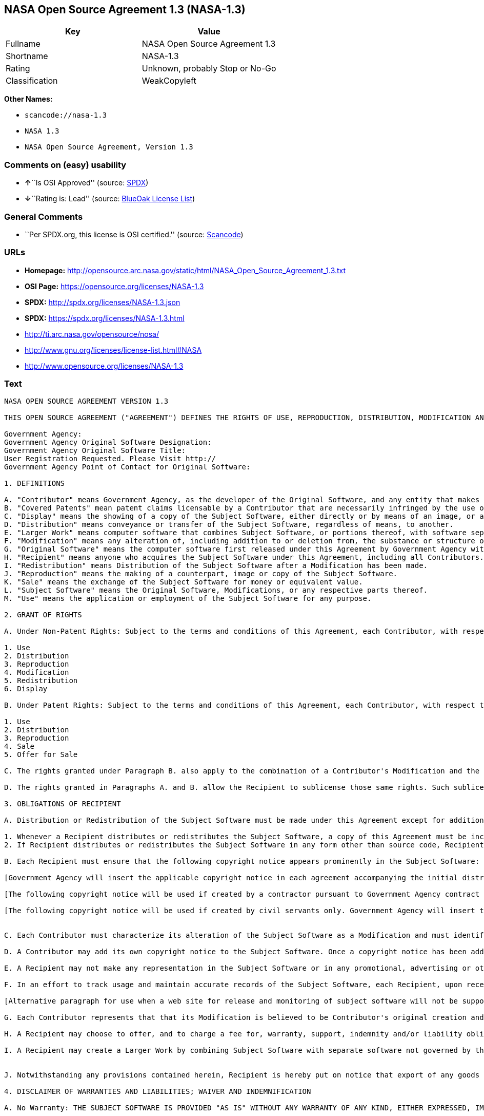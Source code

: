 == NASA Open Source Agreement 1.3 (NASA-1.3)

[cols=",",options="header",]
|===
|Key |Value
|Fullname |NASA Open Source Agreement 1.3
|Shortname |NASA-1.3
|Rating |Unknown, probably Stop or No-Go
|Classification |WeakCopyleft
|===

*Other Names:*

* `+scancode://nasa-1.3+`
* `+NASA 1.3+`
* `+NASA Open Source Agreement, Version 1.3+`

=== Comments on (easy) usability

* **↑**``Is OSI Approved'' (source:
https://spdx.org/licenses/NASA-1.3.html[SPDX])
* **↓**``Rating is: Lead'' (source:
https://blueoakcouncil.org/list[BlueOak License List])

=== General Comments

* ``Per SPDX.org, this license is OSI certified.'' (source:
https://github.com/nexB/scancode-toolkit/blob/develop/src/licensedcode/data/licenses/nasa-1.3.yml[Scancode])

=== URLs

* *Homepage:*
http://opensource.arc.nasa.gov/static/html/NASA_Open_Source_Agreement_1.3.txt
* *OSI Page:* https://opensource.org/licenses/NASA-1.3
* *SPDX:* http://spdx.org/licenses/NASA-1.3.json
* *SPDX:* https://spdx.org/licenses/NASA-1.3.html
* http://ti.arc.nasa.gov/opensource/nosa/
* http://www.gnu.org/licenses/license-list.html#NASA
* http://www.opensource.org/licenses/NASA-1.3

=== Text

....
NASA OPEN SOURCE AGREEMENT VERSION 1.3

THIS OPEN SOURCE AGREEMENT ("AGREEMENT") DEFINES THE RIGHTS OF USE, REPRODUCTION, DISTRIBUTION, MODIFICATION AND REDISTRIBUTION OF CERTAIN COMPUTER SOFTWARE ORIGINALLY RELEASED BY THE UNITED STATES GOVERNMENT AS REPRESENTED BY THE GOVERNMENT AGENCY LISTED BELOW ("GOVERNMENT AGENCY"). THE UNITED STATES GOVERNMENT, AS REPRESENTED BY GOVERNMENT AGENCY, IS AN INTENDED THIRD-PARTY BENEFICIARY OF ALL SUBSEQUENT DISTRIBUTIONS OR REDISTRIBUTIONS OF THE SUBJECT SOFTWARE. ANYONE WHO USES, REPRODUCES, DISTRIBUTES, MODIFIES OR REDISTRIBUTES THE SUBJECT SOFTWARE, AS DEFINED HEREIN, OR ANY PART THEREOF, IS, BY THAT ACTION, ACCEPTING IN FULL THE RESPONSIBILITIES AND OBLIGATIONS CONTAINED IN THIS AGREEMENT.

Government Agency:  
Government Agency Original Software Designation:  
Government Agency Original Software Title:  
User Registration Requested. Please Visit http:// 
Government Agency Point of Contact for Original Software:    

1. DEFINITIONS

A. "Contributor" means Government Agency, as the developer of the Original Software, and any entity that makes a Modification.
B. "Covered Patents" mean patent claims licensable by a Contributor that are necessarily infringed by the use or sale of its Modification alone or when combined with the Subject Software.
C. "Display" means the showing of a copy of the Subject Software, either directly or by means of an image, or any other device.
D. "Distribution" means conveyance or transfer of the Subject Software, regardless of means, to another.
E. "Larger Work" means computer software that combines Subject Software, or portions thereof, with software separate from the Subject Software that is not governed by the terms of this Agreement.
F. "Modification" means any alteration of, including addition to or deletion from, the substance or structure of either the Original Software or Subject Software, and includes derivative works, as that term is defined in the Copyright Statute, 17 USC 101. However, the act of including Subject Software as part of a Larger Work does not in and of itself constitute a Modification.
G. "Original Software" means the computer software first released under this Agreement by Government Agency with Government Agency designation   and entitled  , including source code, object code and accompanying documentation, if any.
H. "Recipient" means anyone who acquires the Subject Software under this Agreement, including all Contributors.
I. "Redistribution" means Distribution of the Subject Software after a Modification has been made.
J. "Reproduction" means the making of a counterpart, image or copy of the Subject Software.
K. "Sale" means the exchange of the Subject Software for money or equivalent value.
L. "Subject Software" means the Original Software, Modifications, or any respective parts thereof.
M. "Use" means the application or employment of the Subject Software for any purpose.

2. GRANT OF RIGHTS

A. Under Non-Patent Rights: Subject to the terms and conditions of this Agreement, each Contributor, with respect to its own contribution to the Subject Software, hereby grants to each Recipient a non-exclusive, world-wide, royalty-free license to engage in the following activities pertaining to the Subject Software:

1. Use
2. Distribution
3. Reproduction
4. Modification
5. Redistribution
6. Display

B. Under Patent Rights: Subject to the terms and conditions of this Agreement, each Contributor, with respect to its own contribution to the Subject Software, hereby grants to each Recipient under Covered Patents a non-exclusive, world-wide, royalty-free license to engage in the following activities pertaining to the Subject Software: 

1. Use
2. Distribution
3. Reproduction
4. Sale
5. Offer for Sale

C. The rights granted under Paragraph B. also apply to the combination of a Contributor's Modification and the Subject Software if, at the time the Modification is added by the Contributor, the addition of such Modification causes the combination to be covered by the Covered Patents. It does not apply to any other combinations that include a Modification.

D. The rights granted in Paragraphs A. and B. allow the Recipient to sublicense those same rights. Such sublicense must be under the same terms and conditions of this Agreement.

3. OBLIGATIONS OF RECIPIENT

A. Distribution or Redistribution of the Subject Software must be made under this Agreement except for additions covered under paragraph 3H.

1. Whenever a Recipient distributes or redistributes the Subject Software, a copy of this Agreement must be included with each copy of the Subject Software; and
2. If Recipient distributes or redistributes the Subject Software in any form other than source code, Recipient must also make the source code freely available, and must provide with each copy of the Subject Software information on how to obtain the source code in a reasonable manner on or through a medium customarily used for software exchange.

B. Each Recipient must ensure that the following copyright notice appears prominently in the Subject Software:

[Government Agency will insert the applicable copyright notice in each agreement accompanying the initial distribution of original software and remove this bracketed language.]

[The following copyright notice will be used if created by a contractor pursuant to Government Agency contract and rights obtained from creator by assignment. Government Agency will insert the year and its Agency designation and remove the bracketed language.] Copyright " {YEAR} United States Government as represented by    . All Rights Reserved.

[The following copyright notice will be used if created by civil servants only. Government Agency will insert the year and its Agency designation and remove the bracketed language.] Copyright " {YEAR} United States Government as represented by    . No copyright is claimed in the United States under Title 17, U.S.Code. All Other Rights Reserved.


C. Each Contributor must characterize its alteration of the Subject Software as a Modification and must identify itself as the originator of its Modification in a manner that reasonably allows subsequent Recipients to identify the originator of the Modification. In fulfillment of these requirements, Contributor must include a file (e.g., a change log file) that describes the alterations made and the date of the alterations, identifies Contributor as originator of the alterations, and consents to characterization of the alterations as a Modification, for example, by including a statement that the Modification is derived, directly or indirectly, from Original Software provided by Government Agency. Once consent is granted, it may not thereafter be revoked.

D. A Contributor may add its own copyright notice to the Subject Software. Once a copyright notice has been added to the Subject Software, a Recipient may not remove it without the express permission of the Contributor who added the notice.

E. A Recipient may not make any representation in the Subject Software or in any promotional, advertising or other material that may be construed as an endorsement by Government Agency or by any prior Recipient of any product or service provided by Recipient, or that may seek to obtain commercial advantage by the fact of Government Agency's or a prior Recipient's participation in this Agreement.

F. In an effort to track usage and maintain accurate records of the Subject Software, each Recipient, upon receipt of the Subject Software, is requested to register with Government Agency by visiting the following website:  . Recipient's name and personal information shall be used for statistical purposes only. Once a Recipient makes a Modification available, it is requested that the Recipient inform Government Agency at the web site provided above how to access the Modification.

[Alternative paragraph for use when a web site for release and monitoring of subject software will not be supported by releasing Government Agency] In an effort to track usage and maintain accurate records of the Subject Software, each Recipient, upon receipt of the Subject Software, is requested to provide Government Agency, by e-mail to the Government Agency Point of Contact listed in clause 5.F., the following information:  . Recipient's name and personal information shall be used for statistical purposes only. Once a Recipient makes a Modification available, it is requested that the Recipient inform Government Agency, by e-mail to the Government Agency Point of Contact listed in clause 5.F., how to access the Modification.

G. Each Contributor represents that that its Modification is believed to be Contributor's original creation and does not violate any existing agreements, regulations, statutes or rules, and further that Contributor has sufficient rights to grant the rights conveyed by this Agreement.

H. A Recipient may choose to offer, and to charge a fee for, warranty, support, indemnity and/or liability obligations to one or more other Recipients of the Subject Software. A Recipient may do so, however, only on its own behalf and not on behalf of Government Agency or any other Recipient. Such a Recipient must make it absolutely clear that any such warranty, support, indemnity and/or liability obligation is offered by that Recipient alone. Further, such Recipient agrees to indemnify Government Agency and every other Recipient for any liability incurred by them as a result of warranty, support, indemnity and/or liability offered by such Recipient.

I. A Recipient may create a Larger Work by combining Subject Software with separate software not governed by the terms of this agreement and distribute the Larger Work as a single product. In such case, the Recipient must make sure Subject Software, or portions thereof, included in the Larger Work is subject to this Agreement.


J. Notwithstanding any provisions contained herein, Recipient is hereby put on notice that export of any goods or technical data from the United States may require some form of export license from the U.S. Government. Failure to obtain necessary export licenses may result in criminal liability under U.S. laws. Government Agency neither represents that a license shall not be required nor that, if required, it shall be issued. Nothing granted herein provides any such export license.

4. DISCLAIMER OF WARRANTIES AND LIABILITIES; WAIVER AND INDEMNIFICATION

A. No Warranty: THE SUBJECT SOFTWARE IS PROVIDED "AS IS" WITHOUT ANY WARRANTY OF ANY KIND, EITHER EXPRESSED, IMPLIED, OR STATUTORY, INCLUDING, BUT NOT LIMITED TO, ANY WARRANTY THAT THE SUBJECT SOFTWARE WILL CONFORM TO SPECIFICATIONS, ANY IMPLIED WARRANTIES OF MERCHANTABILITY, FITNESS FOR A PARTICULAR PURPOSE, OR FREEDOM FROM INFRINGEMENT, ANY WARRANTY THAT THE SUBJECT SOFTWARE WILL BE ERROR FREE, OR ANY WARRANTY THAT DOCUMENTATION, IF PROVIDED, WILL CONFORM TO THE SUBJECT SOFTWARE. THIS AGREEMENT DOES NOT, IN ANY MANNER, CONSTITUTE AN ENDORSEMENT BY GOVERNMENT AGENCY OR ANY PRIOR RECIPIENT OF ANY RESULTS, RESULTING DESIGNS, HARDWARE, SOFTWARE PRODUCTS OR ANY OTHER APPLICATIONS RESULTING FROM USE OF THE SUBJECT SOFTWARE. FURTHER, GOVERNMENT AGENCY DISCLAIMS ALL WARRANTIES AND LIABILITIES REGARDING THIRD-PARTY SOFTWARE, IF PRESENT IN THE ORIGINAL SOFTWARE, AND DISTRIBUTES IT "AS IS."

B. Waiver and Indemnity: RECIPIENT AGREES TO WAIVE ANY AND ALL CLAIMS AGAINST THE UNITED STATES GOVERNMENT, ITS CONTRACTORS AND SUBCONTRACTORS, AS WELL AS ANY PRIOR RECIPIENT. IF RECIPIENT'S USE OF THE SUBJECT SOFTWARE RESULTS IN ANY LIABILITIES, DEMANDS, DAMAGES, EXPENSES OR LOSSES ARISING FROM SUCH USE, INCLUDING ANY DAMAGES FROM PRODUCTS BASED ON, OR RESULTING FROM, RECIPIENT'S USE OF THE SUBJECT SOFTWARE, RECIPIENT SHALL INDEMNIFY AND HOLD HARMLESS THE UNITED STATES GOVERNMENT, ITS CONTRACTORS AND SUBCONTRACTORS, AS WELL AS ANY PRIOR RECIPIENT, TO THE EXTENT PERMITTED BY LAW. RECIPIENT'S SOLE REMEDY FOR ANY SUCH MATTER SHALL BE THE IMMEDIATE, UNILATERAL TERMINATION OF THIS AGREEMENT.

5. GENERAL TERMS

A. Termination: This Agreement and the rights granted hereunder will terminate automatically if a Recipient fails to comply with these terms and conditions, and fails to cure such noncompliance within thirty (30) days of becoming aware of such noncompliance. Upon termination, a Recipient agrees to immediately cease use and distribution of the Subject Software. All sublicenses to the Subject Software properly granted by the breaching Recipient shall survive any such termination of this Agreement.

B. Severability: If any provision of this Agreement is invalid or unenforceable under applicable law, it shall not affect the validity or enforceability of the remainder of the terms of this Agreement.

C. Applicable Law: This Agreement shall be subject to United States federal law only for all purposes, including, but not limited to, determining the validity of this Agreement, the meaning of its provisions and the rights, obligations and remedies of the parties.

D. Entire Understanding: This Agreement constitutes the entire understanding and agreement of the parties relating to release of the Subject Software and may not be superseded, modified or amended except by further written agreement duly executed by the parties. 


E. Binding Authority: By accepting and using the Subject Software under this Agreement, a Recipient affirms its authority to bind the Recipient to all terms and conditions of this Agreement and that that Recipient hereby agrees to all terms and conditions herein.

F. Point of Contact: Any Recipient contact with Government Agency is to be directed to the designated representative as follows:  .
....

'''''

=== Raw Data

....
{
    "__impliedNames": [
        "NASA-1.3",
        "NASA Open Source Agreement 1.3",
        "scancode://nasa-1.3",
        "NASA 1.3",
        "NASA Open Source Agreement, Version 1.3"
    ],
    "__impliedId": "NASA-1.3",
    "__impliedComments": [
        [
            "Scancode",
            [
                "Per SPDX.org, this license is OSI certified."
            ]
        ]
    ],
    "facts": {
        "Open Knowledge International": {
            "is_generic": null,
            "status": "active",
            "domain_software": true,
            "url": "https://opensource.org/licenses/NASA-1.3",
            "maintainer": "",
            "od_conformance": "not reviewed",
            "_sourceURL": "https://github.com/okfn/licenses/blob/master/licenses.csv",
            "domain_data": false,
            "osd_conformance": "approved",
            "id": "NASA-1.3",
            "title": "NASA Open Source Agreement 1.3",
            "_implications": {
                "__impliedNames": [
                    "NASA-1.3",
                    "NASA Open Source Agreement 1.3"
                ],
                "__impliedId": "NASA-1.3",
                "__impliedURLs": [
                    [
                        null,
                        "https://opensource.org/licenses/NASA-1.3"
                    ]
                ]
            },
            "domain_content": false
        },
        "SPDX": {
            "isSPDXLicenseDeprecated": false,
            "spdxFullName": "NASA Open Source Agreement 1.3",
            "spdxDetailsURL": "http://spdx.org/licenses/NASA-1.3.json",
            "_sourceURL": "https://spdx.org/licenses/NASA-1.3.html",
            "spdxLicIsOSIApproved": true,
            "spdxSeeAlso": [
                "http://ti.arc.nasa.gov/opensource/nosa/",
                "https://opensource.org/licenses/NASA-1.3"
            ],
            "_implications": {
                "__impliedNames": [
                    "NASA-1.3",
                    "NASA Open Source Agreement 1.3"
                ],
                "__impliedId": "NASA-1.3",
                "__impliedJudgement": [
                    [
                        "SPDX",
                        {
                            "tag": "PositiveJudgement",
                            "contents": "Is OSI Approved"
                        }
                    ]
                ],
                "__isOsiApproved": true,
                "__impliedURLs": [
                    [
                        "SPDX",
                        "http://spdx.org/licenses/NASA-1.3.json"
                    ],
                    [
                        null,
                        "http://ti.arc.nasa.gov/opensource/nosa/"
                    ],
                    [
                        null,
                        "https://opensource.org/licenses/NASA-1.3"
                    ]
                ]
            },
            "spdxLicenseId": "NASA-1.3"
        },
        "Scancode": {
            "otherUrls": [
                "http://ti.arc.nasa.gov/opensource/nosa/",
                "http://www.gnu.org/licenses/license-list.html#NASA",
                "http://www.opensource.org/licenses/NASA-1.3",
                "https://opensource.org/licenses/NASA-1.3"
            ],
            "homepageUrl": "http://opensource.arc.nasa.gov/static/html/NASA_Open_Source_Agreement_1.3.txt",
            "shortName": "NASA 1.3",
            "textUrls": null,
            "text": "NASA OPEN SOURCE AGREEMENT VERSION 1.3\n\nTHIS OPEN SOURCE AGREEMENT (\"AGREEMENT\") DEFINES THE RIGHTS OF USE, REPRODUCTION, DISTRIBUTION, MODIFICATION AND REDISTRIBUTION OF CERTAIN COMPUTER SOFTWARE ORIGINALLY RELEASED BY THE UNITED STATES GOVERNMENT AS REPRESENTED BY THE GOVERNMENT AGENCY LISTED BELOW (\"GOVERNMENT AGENCY\"). THE UNITED STATES GOVERNMENT, AS REPRESENTED BY GOVERNMENT AGENCY, IS AN INTENDED THIRD-PARTY BENEFICIARY OF ALL SUBSEQUENT DISTRIBUTIONS OR REDISTRIBUTIONS OF THE SUBJECT SOFTWARE. ANYONE WHO USES, REPRODUCES, DISTRIBUTES, MODIFIES OR REDISTRIBUTES THE SUBJECT SOFTWARE, AS DEFINED HEREIN, OR ANY PART THEREOF, IS, BY THAT ACTION, ACCEPTING IN FULL THE RESPONSIBILITIES AND OBLIGATIONS CONTAINED IN THIS AGREEMENT.\n\nGovernment Agency:  \nGovernment Agency Original Software Designation:  \nGovernment Agency Original Software Title:  \nUser Registration Requested. Please Visit http:// \nGovernment Agency Point of Contact for Original Software:    \n\n1. DEFINITIONS\n\nA. \"Contributor\" means Government Agency, as the developer of the Original Software, and any entity that makes a Modification.\nB. \"Covered Patents\" mean patent claims licensable by a Contributor that are necessarily infringed by the use or sale of its Modification alone or when combined with the Subject Software.\nC. \"Display\" means the showing of a copy of the Subject Software, either directly or by means of an image, or any other device.\nD. \"Distribution\" means conveyance or transfer of the Subject Software, regardless of means, to another.\nE. \"Larger Work\" means computer software that combines Subject Software, or portions thereof, with software separate from the Subject Software that is not governed by the terms of this Agreement.\nF. \"Modification\" means any alteration of, including addition to or deletion from, the substance or structure of either the Original Software or Subject Software, and includes derivative works, as that term is defined in the Copyright Statute, 17 USC 101. However, the act of including Subject Software as part of a Larger Work does not in and of itself constitute a Modification.\nG. \"Original Software\" means the computer software first released under this Agreement by Government Agency with Government Agency designation   and entitled  , including source code, object code and accompanying documentation, if any.\nH. \"Recipient\" means anyone who acquires the Subject Software under this Agreement, including all Contributors.\nI. \"Redistribution\" means Distribution of the Subject Software after a Modification has been made.\nJ. \"Reproduction\" means the making of a counterpart, image or copy of the Subject Software.\nK. \"Sale\" means the exchange of the Subject Software for money or equivalent value.\nL. \"Subject Software\" means the Original Software, Modifications, or any respective parts thereof.\nM. \"Use\" means the application or employment of the Subject Software for any purpose.\n\n2. GRANT OF RIGHTS\n\nA. Under Non-Patent Rights: Subject to the terms and conditions of this Agreement, each Contributor, with respect to its own contribution to the Subject Software, hereby grants to each Recipient a non-exclusive, world-wide, royalty-free license to engage in the following activities pertaining to the Subject Software:\n\n1. Use\n2. Distribution\n3. Reproduction\n4. Modification\n5. Redistribution\n6. Display\n\nB. Under Patent Rights: Subject to the terms and conditions of this Agreement, each Contributor, with respect to its own contribution to the Subject Software, hereby grants to each Recipient under Covered Patents a non-exclusive, world-wide, royalty-free license to engage in the following activities pertaining to the Subject Software: \n\n1. Use\n2. Distribution\n3. Reproduction\n4. Sale\n5. Offer for Sale\n\nC. The rights granted under Paragraph B. also apply to the combination of a Contributor's Modification and the Subject Software if, at the time the Modification is added by the Contributor, the addition of such Modification causes the combination to be covered by the Covered Patents. It does not apply to any other combinations that include a Modification.\n\nD. The rights granted in Paragraphs A. and B. allow the Recipient to sublicense those same rights. Such sublicense must be under the same terms and conditions of this Agreement.\n\n3. OBLIGATIONS OF RECIPIENT\n\nA. Distribution or Redistribution of the Subject Software must be made under this Agreement except for additions covered under paragraph 3H.\n\n1. Whenever a Recipient distributes or redistributes the Subject Software, a copy of this Agreement must be included with each copy of the Subject Software; and\n2. If Recipient distributes or redistributes the Subject Software in any form other than source code, Recipient must also make the source code freely available, and must provide with each copy of the Subject Software information on how to obtain the source code in a reasonable manner on or through a medium customarily used for software exchange.\n\nB. Each Recipient must ensure that the following copyright notice appears prominently in the Subject Software:\n\n[Government Agency will insert the applicable copyright notice in each agreement accompanying the initial distribution of original software and remove this bracketed language.]\n\n[The following copyright notice will be used if created by a contractor pursuant to Government Agency contract and rights obtained from creator by assignment. Government Agency will insert the year and its Agency designation and remove the bracketed language.] Copyright \" {YEAR} United States Government as represented by    . All Rights Reserved.\n\n[The following copyright notice will be used if created by civil servants only. Government Agency will insert the year and its Agency designation and remove the bracketed language.] Copyright \" {YEAR} United States Government as represented by    . No copyright is claimed in the United States under Title 17, U.S.Code. All Other Rights Reserved.\n\n\nC. Each Contributor must characterize its alteration of the Subject Software as a Modification and must identify itself as the originator of its Modification in a manner that reasonably allows subsequent Recipients to identify the originator of the Modification. In fulfillment of these requirements, Contributor must include a file (e.g., a change log file) that describes the alterations made and the date of the alterations, identifies Contributor as originator of the alterations, and consents to characterization of the alterations as a Modification, for example, by including a statement that the Modification is derived, directly or indirectly, from Original Software provided by Government Agency. Once consent is granted, it may not thereafter be revoked.\n\nD. A Contributor may add its own copyright notice to the Subject Software. Once a copyright notice has been added to the Subject Software, a Recipient may not remove it without the express permission of the Contributor who added the notice.\n\nE. A Recipient may not make any representation in the Subject Software or in any promotional, advertising or other material that may be construed as an endorsement by Government Agency or by any prior Recipient of any product or service provided by Recipient, or that may seek to obtain commercial advantage by the fact of Government Agency's or a prior Recipient's participation in this Agreement.\n\nF. In an effort to track usage and maintain accurate records of the Subject Software, each Recipient, upon receipt of the Subject Software, is requested to register with Government Agency by visiting the following website:  . Recipient's name and personal information shall be used for statistical purposes only. Once a Recipient makes a Modification available, it is requested that the Recipient inform Government Agency at the web site provided above how to access the Modification.\n\n[Alternative paragraph for use when a web site for release and monitoring of subject software will not be supported by releasing Government Agency] In an effort to track usage and maintain accurate records of the Subject Software, each Recipient, upon receipt of the Subject Software, is requested to provide Government Agency, by e-mail to the Government Agency Point of Contact listed in clause 5.F., the following information:  . Recipient's name and personal information shall be used for statistical purposes only. Once a Recipient makes a Modification available, it is requested that the Recipient inform Government Agency, by e-mail to the Government Agency Point of Contact listed in clause 5.F., how to access the Modification.\n\nG. Each Contributor represents that that its Modification is believed to be Contributor's original creation and does not violate any existing agreements, regulations, statutes or rules, and further that Contributor has sufficient rights to grant the rights conveyed by this Agreement.\n\nH. A Recipient may choose to offer, and to charge a fee for, warranty, support, indemnity and/or liability obligations to one or more other Recipients of the Subject Software. A Recipient may do so, however, only on its own behalf and not on behalf of Government Agency or any other Recipient. Such a Recipient must make it absolutely clear that any such warranty, support, indemnity and/or liability obligation is offered by that Recipient alone. Further, such Recipient agrees to indemnify Government Agency and every other Recipient for any liability incurred by them as a result of warranty, support, indemnity and/or liability offered by such Recipient.\n\nI. A Recipient may create a Larger Work by combining Subject Software with separate software not governed by the terms of this agreement and distribute the Larger Work as a single product. In such case, the Recipient must make sure Subject Software, or portions thereof, included in the Larger Work is subject to this Agreement.\n\n\nJ. Notwithstanding any provisions contained herein, Recipient is hereby put on notice that export of any goods or technical data from the United States may require some form of export license from the U.S. Government. Failure to obtain necessary export licenses may result in criminal liability under U.S. laws. Government Agency neither represents that a license shall not be required nor that, if required, it shall be issued. Nothing granted herein provides any such export license.\n\n4. DISCLAIMER OF WARRANTIES AND LIABILITIES; WAIVER AND INDEMNIFICATION\n\nA. No Warranty: THE SUBJECT SOFTWARE IS PROVIDED \"AS IS\" WITHOUT ANY WARRANTY OF ANY KIND, EITHER EXPRESSED, IMPLIED, OR STATUTORY, INCLUDING, BUT NOT LIMITED TO, ANY WARRANTY THAT THE SUBJECT SOFTWARE WILL CONFORM TO SPECIFICATIONS, ANY IMPLIED WARRANTIES OF MERCHANTABILITY, FITNESS FOR A PARTICULAR PURPOSE, OR FREEDOM FROM INFRINGEMENT, ANY WARRANTY THAT THE SUBJECT SOFTWARE WILL BE ERROR FREE, OR ANY WARRANTY THAT DOCUMENTATION, IF PROVIDED, WILL CONFORM TO THE SUBJECT SOFTWARE. THIS AGREEMENT DOES NOT, IN ANY MANNER, CONSTITUTE AN ENDORSEMENT BY GOVERNMENT AGENCY OR ANY PRIOR RECIPIENT OF ANY RESULTS, RESULTING DESIGNS, HARDWARE, SOFTWARE PRODUCTS OR ANY OTHER APPLICATIONS RESULTING FROM USE OF THE SUBJECT SOFTWARE. FURTHER, GOVERNMENT AGENCY DISCLAIMS ALL WARRANTIES AND LIABILITIES REGARDING THIRD-PARTY SOFTWARE, IF PRESENT IN THE ORIGINAL SOFTWARE, AND DISTRIBUTES IT \"AS IS.\"\n\nB. Waiver and Indemnity: RECIPIENT AGREES TO WAIVE ANY AND ALL CLAIMS AGAINST THE UNITED STATES GOVERNMENT, ITS CONTRACTORS AND SUBCONTRACTORS, AS WELL AS ANY PRIOR RECIPIENT. IF RECIPIENT'S USE OF THE SUBJECT SOFTWARE RESULTS IN ANY LIABILITIES, DEMANDS, DAMAGES, EXPENSES OR LOSSES ARISING FROM SUCH USE, INCLUDING ANY DAMAGES FROM PRODUCTS BASED ON, OR RESULTING FROM, RECIPIENT'S USE OF THE SUBJECT SOFTWARE, RECIPIENT SHALL INDEMNIFY AND HOLD HARMLESS THE UNITED STATES GOVERNMENT, ITS CONTRACTORS AND SUBCONTRACTORS, AS WELL AS ANY PRIOR RECIPIENT, TO THE EXTENT PERMITTED BY LAW. RECIPIENT'S SOLE REMEDY FOR ANY SUCH MATTER SHALL BE THE IMMEDIATE, UNILATERAL TERMINATION OF THIS AGREEMENT.\n\n5. GENERAL TERMS\n\nA. Termination: This Agreement and the rights granted hereunder will terminate automatically if a Recipient fails to comply with these terms and conditions, and fails to cure such noncompliance within thirty (30) days of becoming aware of such noncompliance. Upon termination, a Recipient agrees to immediately cease use and distribution of the Subject Software. All sublicenses to the Subject Software properly granted by the breaching Recipient shall survive any such termination of this Agreement.\n\nB. Severability: If any provision of this Agreement is invalid or unenforceable under applicable law, it shall not affect the validity or enforceability of the remainder of the terms of this Agreement.\n\nC. Applicable Law: This Agreement shall be subject to United States federal law only for all purposes, including, but not limited to, determining the validity of this Agreement, the meaning of its provisions and the rights, obligations and remedies of the parties.\n\nD. Entire Understanding: This Agreement constitutes the entire understanding and agreement of the parties relating to release of the Subject Software and may not be superseded, modified or amended except by further written agreement duly executed by the parties. \n\n\nE. Binding Authority: By accepting and using the Subject Software under this Agreement, a Recipient affirms its authority to bind the Recipient to all terms and conditions of this Agreement and that that Recipient hereby agrees to all terms and conditions herein.\n\nF. Point of Contact: Any Recipient contact with Government Agency is to be directed to the designated representative as follows:  .",
            "category": "Copyleft Limited",
            "osiUrl": null,
            "owner": "OSI - Open Source Initiative",
            "_sourceURL": "https://github.com/nexB/scancode-toolkit/blob/develop/src/licensedcode/data/licenses/nasa-1.3.yml",
            "key": "nasa-1.3",
            "name": "NASA Open Source License v1.3",
            "spdxId": "NASA-1.3",
            "notes": "Per SPDX.org, this license is OSI certified.",
            "_implications": {
                "__impliedNames": [
                    "scancode://nasa-1.3",
                    "NASA 1.3",
                    "NASA-1.3"
                ],
                "__impliedId": "NASA-1.3",
                "__impliedComments": [
                    [
                        "Scancode",
                        [
                            "Per SPDX.org, this license is OSI certified."
                        ]
                    ]
                ],
                "__impliedCopyleft": [
                    [
                        "Scancode",
                        "WeakCopyleft"
                    ]
                ],
                "__calculatedCopyleft": "WeakCopyleft",
                "__impliedText": "NASA OPEN SOURCE AGREEMENT VERSION 1.3\n\nTHIS OPEN SOURCE AGREEMENT (\"AGREEMENT\") DEFINES THE RIGHTS OF USE, REPRODUCTION, DISTRIBUTION, MODIFICATION AND REDISTRIBUTION OF CERTAIN COMPUTER SOFTWARE ORIGINALLY RELEASED BY THE UNITED STATES GOVERNMENT AS REPRESENTED BY THE GOVERNMENT AGENCY LISTED BELOW (\"GOVERNMENT AGENCY\"). THE UNITED STATES GOVERNMENT, AS REPRESENTED BY GOVERNMENT AGENCY, IS AN INTENDED THIRD-PARTY BENEFICIARY OF ALL SUBSEQUENT DISTRIBUTIONS OR REDISTRIBUTIONS OF THE SUBJECT SOFTWARE. ANYONE WHO USES, REPRODUCES, DISTRIBUTES, MODIFIES OR REDISTRIBUTES THE SUBJECT SOFTWARE, AS DEFINED HEREIN, OR ANY PART THEREOF, IS, BY THAT ACTION, ACCEPTING IN FULL THE RESPONSIBILITIES AND OBLIGATIONS CONTAINED IN THIS AGREEMENT.\n\nGovernment Agency:  \nGovernment Agency Original Software Designation:  \nGovernment Agency Original Software Title:  \nUser Registration Requested. Please Visit http:// \nGovernment Agency Point of Contact for Original Software:    \n\n1. DEFINITIONS\n\nA. \"Contributor\" means Government Agency, as the developer of the Original Software, and any entity that makes a Modification.\nB. \"Covered Patents\" mean patent claims licensable by a Contributor that are necessarily infringed by the use or sale of its Modification alone or when combined with the Subject Software.\nC. \"Display\" means the showing of a copy of the Subject Software, either directly or by means of an image, or any other device.\nD. \"Distribution\" means conveyance or transfer of the Subject Software, regardless of means, to another.\nE. \"Larger Work\" means computer software that combines Subject Software, or portions thereof, with software separate from the Subject Software that is not governed by the terms of this Agreement.\nF. \"Modification\" means any alteration of, including addition to or deletion from, the substance or structure of either the Original Software or Subject Software, and includes derivative works, as that term is defined in the Copyright Statute, 17 USC 101. However, the act of including Subject Software as part of a Larger Work does not in and of itself constitute a Modification.\nG. \"Original Software\" means the computer software first released under this Agreement by Government Agency with Government Agency designation   and entitled  , including source code, object code and accompanying documentation, if any.\nH. \"Recipient\" means anyone who acquires the Subject Software under this Agreement, including all Contributors.\nI. \"Redistribution\" means Distribution of the Subject Software after a Modification has been made.\nJ. \"Reproduction\" means the making of a counterpart, image or copy of the Subject Software.\nK. \"Sale\" means the exchange of the Subject Software for money or equivalent value.\nL. \"Subject Software\" means the Original Software, Modifications, or any respective parts thereof.\nM. \"Use\" means the application or employment of the Subject Software for any purpose.\n\n2. GRANT OF RIGHTS\n\nA. Under Non-Patent Rights: Subject to the terms and conditions of this Agreement, each Contributor, with respect to its own contribution to the Subject Software, hereby grants to each Recipient a non-exclusive, world-wide, royalty-free license to engage in the following activities pertaining to the Subject Software:\n\n1. Use\n2. Distribution\n3. Reproduction\n4. Modification\n5. Redistribution\n6. Display\n\nB. Under Patent Rights: Subject to the terms and conditions of this Agreement, each Contributor, with respect to its own contribution to the Subject Software, hereby grants to each Recipient under Covered Patents a non-exclusive, world-wide, royalty-free license to engage in the following activities pertaining to the Subject Software: \n\n1. Use\n2. Distribution\n3. Reproduction\n4. Sale\n5. Offer for Sale\n\nC. The rights granted under Paragraph B. also apply to the combination of a Contributor's Modification and the Subject Software if, at the time the Modification is added by the Contributor, the addition of such Modification causes the combination to be covered by the Covered Patents. It does not apply to any other combinations that include a Modification.\n\nD. The rights granted in Paragraphs A. and B. allow the Recipient to sublicense those same rights. Such sublicense must be under the same terms and conditions of this Agreement.\n\n3. OBLIGATIONS OF RECIPIENT\n\nA. Distribution or Redistribution of the Subject Software must be made under this Agreement except for additions covered under paragraph 3H.\n\n1. Whenever a Recipient distributes or redistributes the Subject Software, a copy of this Agreement must be included with each copy of the Subject Software; and\n2. If Recipient distributes or redistributes the Subject Software in any form other than source code, Recipient must also make the source code freely available, and must provide with each copy of the Subject Software information on how to obtain the source code in a reasonable manner on or through a medium customarily used for software exchange.\n\nB. Each Recipient must ensure that the following copyright notice appears prominently in the Subject Software:\n\n[Government Agency will insert the applicable copyright notice in each agreement accompanying the initial distribution of original software and remove this bracketed language.]\n\n[The following copyright notice will be used if created by a contractor pursuant to Government Agency contract and rights obtained from creator by assignment. Government Agency will insert the year and its Agency designation and remove the bracketed language.] Copyright \" {YEAR} United States Government as represented by    . All Rights Reserved.\n\n[The following copyright notice will be used if created by civil servants only. Government Agency will insert the year and its Agency designation and remove the bracketed language.] Copyright \" {YEAR} United States Government as represented by    . No copyright is claimed in the United States under Title 17, U.S.Code. All Other Rights Reserved.\n\n\nC. Each Contributor must characterize its alteration of the Subject Software as a Modification and must identify itself as the originator of its Modification in a manner that reasonably allows subsequent Recipients to identify the originator of the Modification. In fulfillment of these requirements, Contributor must include a file (e.g., a change log file) that describes the alterations made and the date of the alterations, identifies Contributor as originator of the alterations, and consents to characterization of the alterations as a Modification, for example, by including a statement that the Modification is derived, directly or indirectly, from Original Software provided by Government Agency. Once consent is granted, it may not thereafter be revoked.\n\nD. A Contributor may add its own copyright notice to the Subject Software. Once a copyright notice has been added to the Subject Software, a Recipient may not remove it without the express permission of the Contributor who added the notice.\n\nE. A Recipient may not make any representation in the Subject Software or in any promotional, advertising or other material that may be construed as an endorsement by Government Agency or by any prior Recipient of any product or service provided by Recipient, or that may seek to obtain commercial advantage by the fact of Government Agency's or a prior Recipient's participation in this Agreement.\n\nF. In an effort to track usage and maintain accurate records of the Subject Software, each Recipient, upon receipt of the Subject Software, is requested to register with Government Agency by visiting the following website:  . Recipient's name and personal information shall be used for statistical purposes only. Once a Recipient makes a Modification available, it is requested that the Recipient inform Government Agency at the web site provided above how to access the Modification.\n\n[Alternative paragraph for use when a web site for release and monitoring of subject software will not be supported by releasing Government Agency] In an effort to track usage and maintain accurate records of the Subject Software, each Recipient, upon receipt of the Subject Software, is requested to provide Government Agency, by e-mail to the Government Agency Point of Contact listed in clause 5.F., the following information:  . Recipient's name and personal information shall be used for statistical purposes only. Once a Recipient makes a Modification available, it is requested that the Recipient inform Government Agency, by e-mail to the Government Agency Point of Contact listed in clause 5.F., how to access the Modification.\n\nG. Each Contributor represents that that its Modification is believed to be Contributor's original creation and does not violate any existing agreements, regulations, statutes or rules, and further that Contributor has sufficient rights to grant the rights conveyed by this Agreement.\n\nH. A Recipient may choose to offer, and to charge a fee for, warranty, support, indemnity and/or liability obligations to one or more other Recipients of the Subject Software. A Recipient may do so, however, only on its own behalf and not on behalf of Government Agency or any other Recipient. Such a Recipient must make it absolutely clear that any such warranty, support, indemnity and/or liability obligation is offered by that Recipient alone. Further, such Recipient agrees to indemnify Government Agency and every other Recipient for any liability incurred by them as a result of warranty, support, indemnity and/or liability offered by such Recipient.\n\nI. A Recipient may create a Larger Work by combining Subject Software with separate software not governed by the terms of this agreement and distribute the Larger Work as a single product. In such case, the Recipient must make sure Subject Software, or portions thereof, included in the Larger Work is subject to this Agreement.\n\n\nJ. Notwithstanding any provisions contained herein, Recipient is hereby put on notice that export of any goods or technical data from the United States may require some form of export license from the U.S. Government. Failure to obtain necessary export licenses may result in criminal liability under U.S. laws. Government Agency neither represents that a license shall not be required nor that, if required, it shall be issued. Nothing granted herein provides any such export license.\n\n4. DISCLAIMER OF WARRANTIES AND LIABILITIES; WAIVER AND INDEMNIFICATION\n\nA. No Warranty: THE SUBJECT SOFTWARE IS PROVIDED \"AS IS\" WITHOUT ANY WARRANTY OF ANY KIND, EITHER EXPRESSED, IMPLIED, OR STATUTORY, INCLUDING, BUT NOT LIMITED TO, ANY WARRANTY THAT THE SUBJECT SOFTWARE WILL CONFORM TO SPECIFICATIONS, ANY IMPLIED WARRANTIES OF MERCHANTABILITY, FITNESS FOR A PARTICULAR PURPOSE, OR FREEDOM FROM INFRINGEMENT, ANY WARRANTY THAT THE SUBJECT SOFTWARE WILL BE ERROR FREE, OR ANY WARRANTY THAT DOCUMENTATION, IF PROVIDED, WILL CONFORM TO THE SUBJECT SOFTWARE. THIS AGREEMENT DOES NOT, IN ANY MANNER, CONSTITUTE AN ENDORSEMENT BY GOVERNMENT AGENCY OR ANY PRIOR RECIPIENT OF ANY RESULTS, RESULTING DESIGNS, HARDWARE, SOFTWARE PRODUCTS OR ANY OTHER APPLICATIONS RESULTING FROM USE OF THE SUBJECT SOFTWARE. FURTHER, GOVERNMENT AGENCY DISCLAIMS ALL WARRANTIES AND LIABILITIES REGARDING THIRD-PARTY SOFTWARE, IF PRESENT IN THE ORIGINAL SOFTWARE, AND DISTRIBUTES IT \"AS IS.\"\n\nB. Waiver and Indemnity: RECIPIENT AGREES TO WAIVE ANY AND ALL CLAIMS AGAINST THE UNITED STATES GOVERNMENT, ITS CONTRACTORS AND SUBCONTRACTORS, AS WELL AS ANY PRIOR RECIPIENT. IF RECIPIENT'S USE OF THE SUBJECT SOFTWARE RESULTS IN ANY LIABILITIES, DEMANDS, DAMAGES, EXPENSES OR LOSSES ARISING FROM SUCH USE, INCLUDING ANY DAMAGES FROM PRODUCTS BASED ON, OR RESULTING FROM, RECIPIENT'S USE OF THE SUBJECT SOFTWARE, RECIPIENT SHALL INDEMNIFY AND HOLD HARMLESS THE UNITED STATES GOVERNMENT, ITS CONTRACTORS AND SUBCONTRACTORS, AS WELL AS ANY PRIOR RECIPIENT, TO THE EXTENT PERMITTED BY LAW. RECIPIENT'S SOLE REMEDY FOR ANY SUCH MATTER SHALL BE THE IMMEDIATE, UNILATERAL TERMINATION OF THIS AGREEMENT.\n\n5. GENERAL TERMS\n\nA. Termination: This Agreement and the rights granted hereunder will terminate automatically if a Recipient fails to comply with these terms and conditions, and fails to cure such noncompliance within thirty (30) days of becoming aware of such noncompliance. Upon termination, a Recipient agrees to immediately cease use and distribution of the Subject Software. All sublicenses to the Subject Software properly granted by the breaching Recipient shall survive any such termination of this Agreement.\n\nB. Severability: If any provision of this Agreement is invalid or unenforceable under applicable law, it shall not affect the validity or enforceability of the remainder of the terms of this Agreement.\n\nC. Applicable Law: This Agreement shall be subject to United States federal law only for all purposes, including, but not limited to, determining the validity of this Agreement, the meaning of its provisions and the rights, obligations and remedies of the parties.\n\nD. Entire Understanding: This Agreement constitutes the entire understanding and agreement of the parties relating to release of the Subject Software and may not be superseded, modified or amended except by further written agreement duly executed by the parties. \n\n\nE. Binding Authority: By accepting and using the Subject Software under this Agreement, a Recipient affirms its authority to bind the Recipient to all terms and conditions of this Agreement and that that Recipient hereby agrees to all terms and conditions herein.\n\nF. Point of Contact: Any Recipient contact with Government Agency is to be directed to the designated representative as follows:  .",
                "__impliedURLs": [
                    [
                        "Homepage",
                        "http://opensource.arc.nasa.gov/static/html/NASA_Open_Source_Agreement_1.3.txt"
                    ],
                    [
                        null,
                        "http://ti.arc.nasa.gov/opensource/nosa/"
                    ],
                    [
                        null,
                        "http://www.gnu.org/licenses/license-list.html#NASA"
                    ],
                    [
                        null,
                        "http://www.opensource.org/licenses/NASA-1.3"
                    ],
                    [
                        null,
                        "https://opensource.org/licenses/NASA-1.3"
                    ]
                ]
            }
        },
        "OpenChainPolicyTemplate": {
            "isSaaSDeemed": "no",
            "licenseType": "copyleft",
            "freedomOrDeath": "no",
            "typeCopyleft": "weak",
            "_sourceURL": "https://github.com/OpenChain-Project/curriculum/raw/ddf1e879341adbd9b297cd67c5d5c16b2076540b/policy-template/Open%20Source%20Policy%20Template%20for%20OpenChain%20Specification%201.2.ods",
            "name": "NASA Open Source Agreement 1.3",
            "commercialUse": true,
            "spdxId": "NASA-1.3",
            "_implications": {
                "__impliedNames": [
                    "NASA-1.3"
                ]
            }
        },
        "BlueOak License List": {
            "BlueOakRating": "Lead",
            "url": "https://spdx.org/licenses/NASA-1.3.html",
            "isPermissive": true,
            "_sourceURL": "https://blueoakcouncil.org/list",
            "name": "NASA Open Source Agreement 1.3",
            "id": "NASA-1.3",
            "_implications": {
                "__impliedNames": [
                    "NASA-1.3",
                    "NASA Open Source Agreement 1.3"
                ],
                "__impliedJudgement": [
                    [
                        "BlueOak License List",
                        {
                            "tag": "NegativeJudgement",
                            "contents": "Rating is: Lead"
                        }
                    ]
                ],
                "__impliedCopyleft": [
                    [
                        "BlueOak License List",
                        "NoCopyleft"
                    ]
                ],
                "__calculatedCopyleft": "NoCopyleft",
                "__impliedURLs": [
                    [
                        "SPDX",
                        "https://spdx.org/licenses/NASA-1.3.html"
                    ]
                ]
            }
        },
        "OpenSourceInitiative": {
            "text": [
                {
                    "url": "https://opensource.org/licenses/NASA-1.3",
                    "title": "HTML",
                    "media_type": "text/html"
                }
            ],
            "identifiers": [
                {
                    "identifier": "NASA-1.3",
                    "scheme": "SPDX"
                }
            ],
            "superseded_by": null,
            "_sourceURL": "https://opensource.org/licenses/",
            "name": "NASA Open Source Agreement, Version 1.3",
            "other_names": [],
            "keywords": [
                "osi-approved",
                "special-purpose"
            ],
            "id": "NASA-1.3",
            "links": [
                {
                    "note": "OSI Page",
                    "url": "https://opensource.org/licenses/NASA-1.3"
                }
            ],
            "_implications": {
                "__impliedNames": [
                    "NASA-1.3",
                    "NASA Open Source Agreement, Version 1.3",
                    "NASA-1.3"
                ],
                "__impliedURLs": [
                    [
                        "OSI Page",
                        "https://opensource.org/licenses/NASA-1.3"
                    ]
                ]
            }
        }
    },
    "__impliedJudgement": [
        [
            "BlueOak License List",
            {
                "tag": "NegativeJudgement",
                "contents": "Rating is: Lead"
            }
        ],
        [
            "SPDX",
            {
                "tag": "PositiveJudgement",
                "contents": "Is OSI Approved"
            }
        ]
    ],
    "__impliedCopyleft": [
        [
            "BlueOak License List",
            "NoCopyleft"
        ],
        [
            "Scancode",
            "WeakCopyleft"
        ]
    ],
    "__calculatedCopyleft": "WeakCopyleft",
    "__isOsiApproved": true,
    "__impliedText": "NASA OPEN SOURCE AGREEMENT VERSION 1.3\n\nTHIS OPEN SOURCE AGREEMENT (\"AGREEMENT\") DEFINES THE RIGHTS OF USE, REPRODUCTION, DISTRIBUTION, MODIFICATION AND REDISTRIBUTION OF CERTAIN COMPUTER SOFTWARE ORIGINALLY RELEASED BY THE UNITED STATES GOVERNMENT AS REPRESENTED BY THE GOVERNMENT AGENCY LISTED BELOW (\"GOVERNMENT AGENCY\"). THE UNITED STATES GOVERNMENT, AS REPRESENTED BY GOVERNMENT AGENCY, IS AN INTENDED THIRD-PARTY BENEFICIARY OF ALL SUBSEQUENT DISTRIBUTIONS OR REDISTRIBUTIONS OF THE SUBJECT SOFTWARE. ANYONE WHO USES, REPRODUCES, DISTRIBUTES, MODIFIES OR REDISTRIBUTES THE SUBJECT SOFTWARE, AS DEFINED HEREIN, OR ANY PART THEREOF, IS, BY THAT ACTION, ACCEPTING IN FULL THE RESPONSIBILITIES AND OBLIGATIONS CONTAINED IN THIS AGREEMENT.\n\nGovernment Agency:  \nGovernment Agency Original Software Designation:  \nGovernment Agency Original Software Title:  \nUser Registration Requested. Please Visit http:// \nGovernment Agency Point of Contact for Original Software:    \n\n1. DEFINITIONS\n\nA. \"Contributor\" means Government Agency, as the developer of the Original Software, and any entity that makes a Modification.\nB. \"Covered Patents\" mean patent claims licensable by a Contributor that are necessarily infringed by the use or sale of its Modification alone or when combined with the Subject Software.\nC. \"Display\" means the showing of a copy of the Subject Software, either directly or by means of an image, or any other device.\nD. \"Distribution\" means conveyance or transfer of the Subject Software, regardless of means, to another.\nE. \"Larger Work\" means computer software that combines Subject Software, or portions thereof, with software separate from the Subject Software that is not governed by the terms of this Agreement.\nF. \"Modification\" means any alteration of, including addition to or deletion from, the substance or structure of either the Original Software or Subject Software, and includes derivative works, as that term is defined in the Copyright Statute, 17 USC 101. However, the act of including Subject Software as part of a Larger Work does not in and of itself constitute a Modification.\nG. \"Original Software\" means the computer software first released under this Agreement by Government Agency with Government Agency designation   and entitled  , including source code, object code and accompanying documentation, if any.\nH. \"Recipient\" means anyone who acquires the Subject Software under this Agreement, including all Contributors.\nI. \"Redistribution\" means Distribution of the Subject Software after a Modification has been made.\nJ. \"Reproduction\" means the making of a counterpart, image or copy of the Subject Software.\nK. \"Sale\" means the exchange of the Subject Software for money or equivalent value.\nL. \"Subject Software\" means the Original Software, Modifications, or any respective parts thereof.\nM. \"Use\" means the application or employment of the Subject Software for any purpose.\n\n2. GRANT OF RIGHTS\n\nA. Under Non-Patent Rights: Subject to the terms and conditions of this Agreement, each Contributor, with respect to its own contribution to the Subject Software, hereby grants to each Recipient a non-exclusive, world-wide, royalty-free license to engage in the following activities pertaining to the Subject Software:\n\n1. Use\n2. Distribution\n3. Reproduction\n4. Modification\n5. Redistribution\n6. Display\n\nB. Under Patent Rights: Subject to the terms and conditions of this Agreement, each Contributor, with respect to its own contribution to the Subject Software, hereby grants to each Recipient under Covered Patents a non-exclusive, world-wide, royalty-free license to engage in the following activities pertaining to the Subject Software: \n\n1. Use\n2. Distribution\n3. Reproduction\n4. Sale\n5. Offer for Sale\n\nC. The rights granted under Paragraph B. also apply to the combination of a Contributor's Modification and the Subject Software if, at the time the Modification is added by the Contributor, the addition of such Modification causes the combination to be covered by the Covered Patents. It does not apply to any other combinations that include a Modification.\n\nD. The rights granted in Paragraphs A. and B. allow the Recipient to sublicense those same rights. Such sublicense must be under the same terms and conditions of this Agreement.\n\n3. OBLIGATIONS OF RECIPIENT\n\nA. Distribution or Redistribution of the Subject Software must be made under this Agreement except for additions covered under paragraph 3H.\n\n1. Whenever a Recipient distributes or redistributes the Subject Software, a copy of this Agreement must be included with each copy of the Subject Software; and\n2. If Recipient distributes or redistributes the Subject Software in any form other than source code, Recipient must also make the source code freely available, and must provide with each copy of the Subject Software information on how to obtain the source code in a reasonable manner on or through a medium customarily used for software exchange.\n\nB. Each Recipient must ensure that the following copyright notice appears prominently in the Subject Software:\n\n[Government Agency will insert the applicable copyright notice in each agreement accompanying the initial distribution of original software and remove this bracketed language.]\n\n[The following copyright notice will be used if created by a contractor pursuant to Government Agency contract and rights obtained from creator by assignment. Government Agency will insert the year and its Agency designation and remove the bracketed language.] Copyright \" {YEAR} United States Government as represented by    . All Rights Reserved.\n\n[The following copyright notice will be used if created by civil servants only. Government Agency will insert the year and its Agency designation and remove the bracketed language.] Copyright \" {YEAR} United States Government as represented by    . No copyright is claimed in the United States under Title 17, U.S.Code. All Other Rights Reserved.\n\n\nC. Each Contributor must characterize its alteration of the Subject Software as a Modification and must identify itself as the originator of its Modification in a manner that reasonably allows subsequent Recipients to identify the originator of the Modification. In fulfillment of these requirements, Contributor must include a file (e.g., a change log file) that describes the alterations made and the date of the alterations, identifies Contributor as originator of the alterations, and consents to characterization of the alterations as a Modification, for example, by including a statement that the Modification is derived, directly or indirectly, from Original Software provided by Government Agency. Once consent is granted, it may not thereafter be revoked.\n\nD. A Contributor may add its own copyright notice to the Subject Software. Once a copyright notice has been added to the Subject Software, a Recipient may not remove it without the express permission of the Contributor who added the notice.\n\nE. A Recipient may not make any representation in the Subject Software or in any promotional, advertising or other material that may be construed as an endorsement by Government Agency or by any prior Recipient of any product or service provided by Recipient, or that may seek to obtain commercial advantage by the fact of Government Agency's or a prior Recipient's participation in this Agreement.\n\nF. In an effort to track usage and maintain accurate records of the Subject Software, each Recipient, upon receipt of the Subject Software, is requested to register with Government Agency by visiting the following website:  . Recipient's name and personal information shall be used for statistical purposes only. Once a Recipient makes a Modification available, it is requested that the Recipient inform Government Agency at the web site provided above how to access the Modification.\n\n[Alternative paragraph for use when a web site for release and monitoring of subject software will not be supported by releasing Government Agency] In an effort to track usage and maintain accurate records of the Subject Software, each Recipient, upon receipt of the Subject Software, is requested to provide Government Agency, by e-mail to the Government Agency Point of Contact listed in clause 5.F., the following information:  . Recipient's name and personal information shall be used for statistical purposes only. Once a Recipient makes a Modification available, it is requested that the Recipient inform Government Agency, by e-mail to the Government Agency Point of Contact listed in clause 5.F., how to access the Modification.\n\nG. Each Contributor represents that that its Modification is believed to be Contributor's original creation and does not violate any existing agreements, regulations, statutes or rules, and further that Contributor has sufficient rights to grant the rights conveyed by this Agreement.\n\nH. A Recipient may choose to offer, and to charge a fee for, warranty, support, indemnity and/or liability obligations to one or more other Recipients of the Subject Software. A Recipient may do so, however, only on its own behalf and not on behalf of Government Agency or any other Recipient. Such a Recipient must make it absolutely clear that any such warranty, support, indemnity and/or liability obligation is offered by that Recipient alone. Further, such Recipient agrees to indemnify Government Agency and every other Recipient for any liability incurred by them as a result of warranty, support, indemnity and/or liability offered by such Recipient.\n\nI. A Recipient may create a Larger Work by combining Subject Software with separate software not governed by the terms of this agreement and distribute the Larger Work as a single product. In such case, the Recipient must make sure Subject Software, or portions thereof, included in the Larger Work is subject to this Agreement.\n\n\nJ. Notwithstanding any provisions contained herein, Recipient is hereby put on notice that export of any goods or technical data from the United States may require some form of export license from the U.S. Government. Failure to obtain necessary export licenses may result in criminal liability under U.S. laws. Government Agency neither represents that a license shall not be required nor that, if required, it shall be issued. Nothing granted herein provides any such export license.\n\n4. DISCLAIMER OF WARRANTIES AND LIABILITIES; WAIVER AND INDEMNIFICATION\n\nA. No Warranty: THE SUBJECT SOFTWARE IS PROVIDED \"AS IS\" WITHOUT ANY WARRANTY OF ANY KIND, EITHER EXPRESSED, IMPLIED, OR STATUTORY, INCLUDING, BUT NOT LIMITED TO, ANY WARRANTY THAT THE SUBJECT SOFTWARE WILL CONFORM TO SPECIFICATIONS, ANY IMPLIED WARRANTIES OF MERCHANTABILITY, FITNESS FOR A PARTICULAR PURPOSE, OR FREEDOM FROM INFRINGEMENT, ANY WARRANTY THAT THE SUBJECT SOFTWARE WILL BE ERROR FREE, OR ANY WARRANTY THAT DOCUMENTATION, IF PROVIDED, WILL CONFORM TO THE SUBJECT SOFTWARE. THIS AGREEMENT DOES NOT, IN ANY MANNER, CONSTITUTE AN ENDORSEMENT BY GOVERNMENT AGENCY OR ANY PRIOR RECIPIENT OF ANY RESULTS, RESULTING DESIGNS, HARDWARE, SOFTWARE PRODUCTS OR ANY OTHER APPLICATIONS RESULTING FROM USE OF THE SUBJECT SOFTWARE. FURTHER, GOVERNMENT AGENCY DISCLAIMS ALL WARRANTIES AND LIABILITIES REGARDING THIRD-PARTY SOFTWARE, IF PRESENT IN THE ORIGINAL SOFTWARE, AND DISTRIBUTES IT \"AS IS.\"\n\nB. Waiver and Indemnity: RECIPIENT AGREES TO WAIVE ANY AND ALL CLAIMS AGAINST THE UNITED STATES GOVERNMENT, ITS CONTRACTORS AND SUBCONTRACTORS, AS WELL AS ANY PRIOR RECIPIENT. IF RECIPIENT'S USE OF THE SUBJECT SOFTWARE RESULTS IN ANY LIABILITIES, DEMANDS, DAMAGES, EXPENSES OR LOSSES ARISING FROM SUCH USE, INCLUDING ANY DAMAGES FROM PRODUCTS BASED ON, OR RESULTING FROM, RECIPIENT'S USE OF THE SUBJECT SOFTWARE, RECIPIENT SHALL INDEMNIFY AND HOLD HARMLESS THE UNITED STATES GOVERNMENT, ITS CONTRACTORS AND SUBCONTRACTORS, AS WELL AS ANY PRIOR RECIPIENT, TO THE EXTENT PERMITTED BY LAW. RECIPIENT'S SOLE REMEDY FOR ANY SUCH MATTER SHALL BE THE IMMEDIATE, UNILATERAL TERMINATION OF THIS AGREEMENT.\n\n5. GENERAL TERMS\n\nA. Termination: This Agreement and the rights granted hereunder will terminate automatically if a Recipient fails to comply with these terms and conditions, and fails to cure such noncompliance within thirty (30) days of becoming aware of such noncompliance. Upon termination, a Recipient agrees to immediately cease use and distribution of the Subject Software. All sublicenses to the Subject Software properly granted by the breaching Recipient shall survive any such termination of this Agreement.\n\nB. Severability: If any provision of this Agreement is invalid or unenforceable under applicable law, it shall not affect the validity or enforceability of the remainder of the terms of this Agreement.\n\nC. Applicable Law: This Agreement shall be subject to United States federal law only for all purposes, including, but not limited to, determining the validity of this Agreement, the meaning of its provisions and the rights, obligations and remedies of the parties.\n\nD. Entire Understanding: This Agreement constitutes the entire understanding and agreement of the parties relating to release of the Subject Software and may not be superseded, modified or amended except by further written agreement duly executed by the parties. \n\n\nE. Binding Authority: By accepting and using the Subject Software under this Agreement, a Recipient affirms its authority to bind the Recipient to all terms and conditions of this Agreement and that that Recipient hereby agrees to all terms and conditions herein.\n\nF. Point of Contact: Any Recipient contact with Government Agency is to be directed to the designated representative as follows:  .",
    "__impliedURLs": [
        [
            "SPDX",
            "http://spdx.org/licenses/NASA-1.3.json"
        ],
        [
            null,
            "http://ti.arc.nasa.gov/opensource/nosa/"
        ],
        [
            null,
            "https://opensource.org/licenses/NASA-1.3"
        ],
        [
            "SPDX",
            "https://spdx.org/licenses/NASA-1.3.html"
        ],
        [
            "Homepage",
            "http://opensource.arc.nasa.gov/static/html/NASA_Open_Source_Agreement_1.3.txt"
        ],
        [
            null,
            "http://www.gnu.org/licenses/license-list.html#NASA"
        ],
        [
            null,
            "http://www.opensource.org/licenses/NASA-1.3"
        ],
        [
            "OSI Page",
            "https://opensource.org/licenses/NASA-1.3"
        ]
    ]
}
....

'''''

=== Dot Cluster Graph

image:../dot/NASA-1.3.svg[image,title="dot"]